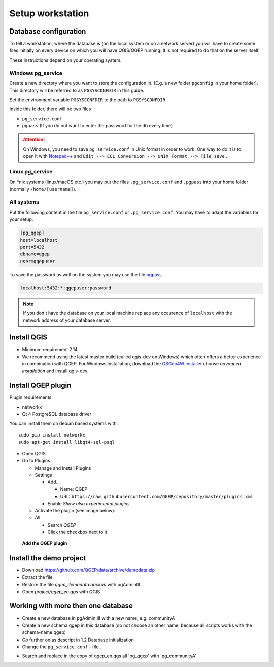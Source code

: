 Setup workstation
=================

Database configuration
----------------------

To tell a workstation, where the database is (on the local system or on a
network server) you will have to create some files initially on every device on
which you will have QGIS/QGEP running. It is not required to do that on the
server itself.

These instructions depend on your operating system.

Windows pg_service
^^^^^^^^^^^^^^^^^^

Create a new directory where you want to store the configuration in. (E.g. a new folder ``pgconfig`` in your home folder). This directory will be referred to as ``PGSYSCONFDIR`` in this guide.

Set the environment variable ``PGSYSCONFDIR`` to the path to ``PGSYSCONFDIR``.

Inside this folder, there will be two files

* ``pg_service.conf``
* ``pgpass`` (If you do not want to enter the password for the db every time)

.. attention::

 On Windows, you need to save ``pg_service.conf`` in Unix format in order to work.
 One way to do it is to open it with `Notepad++ <https://notepad-plus-plus.org/>`_
 and ``Edit --> EOL Conversion --> UNIX Format --> File save`` .
  
.. _pg_service-linux:

Linux pg_service
^^^^^^^^^^^^^^^^

On *nix systems (linux/macOS etc.) you may put the files ``.pg_service.conf``
and ``.pgpass`` into your home folder (normally ``/home/[username]``).

All systems
^^^^^^^^^^^

Put the following content in the file ``pg_service.conf`` or ``.pg_service.conf``.
You may have to adapt the variables for your setup.

.. code:: ini

    [pg_qgep]
    host=localhost
    port=5432
    dbname=qgep
    user=qgepuser

To save the password as well on the system you may use the file `pgpass <http://www.postgresql.org/docs/current/static/libpq-pgpass.html>`_.

.. code:: ini

    localhost:5432:*:qgepuser:password

.. note:: If you don't have the database on your local machine replace any
   occurence of ``localhost`` with the network address of your database
   server.

Install QGIS
------------

* Minimum requirement 2.14

* We recommend using the latest master build (called qgis-dev on Windows)
  which often offers a better experience in combination with QGEP.
  For Windows installation, download the `OSGeo4W Installer <http://download.osgeo.org/osgeo4w/osgeo4w-setup-x86_64.exe>`_
  choose *advanced installation* and install qgis-dev.

Install QGEP plugin
-------------------

Plugin requirements:

- networkx
- Qt 4 PostgreSQL database driver

You can install them on debian based systems with::

 sudo pip install networkx
 sudo apt-get install libqt4-sql-psql

* Open QGIS

* Go to Plugins

  * Manage and Install Plugins

  * Settings

    * Add...

      * Name: QGEP

      * URL:
        ``https://raw.githubusercontent.com/QGEP/repository/master/plugins.xml``

    * Enable `Show also experimental plugins`

  * Activate the plugin (see image below):

  * All

    * Search `QGEP`

    * Click the checkbox next to it

.. figure:: images/001_searchplugin.jpeg

   **Add the QGEP plugin**

Install the demo project
------------------------

* Download https://github.com/QGEP/data/archive/demodata.zip

* Extract the file

* Restore the file `qgep_demodata.backup` with pgAdminIII

* Open `project/qgep_en.qgs` with QGIS

Working with more then one database
-----------------------------------

* Create a new database in pgAdmin III with a new name, e.g. communityA

* Create a new schema qgep in this database (do not choose an other name, because all scripts works with the schema-name qgep)

* Go further on as descript in 1.2 Database initialization

* Change the ``pg_service.conf`` - file.. 
.. code:: ini
  [pg_qgep]    
  host=localhost    
  port=5432    
  dbname=qgep    
  user=qgepuser
  [pg_communityA]    
  host=localhost      
  port=5432      
  dbname=communityA      
  user=qgepuser
  
* Search and replace in the copy of qgep_en.qgs all 'pg_qgep' with 'pg_communityA'

